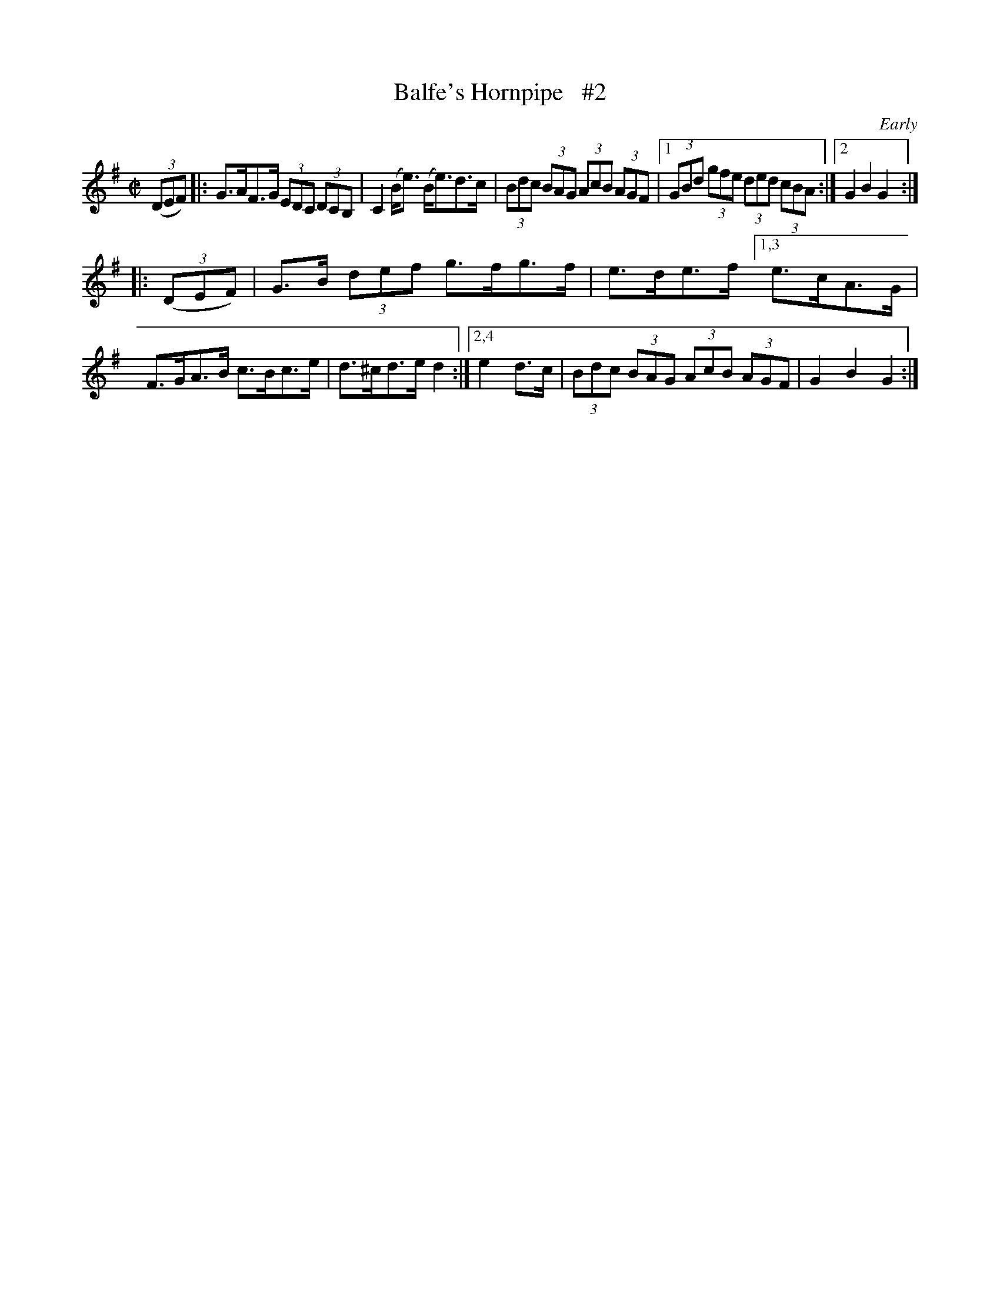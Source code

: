 X: 1736
T: Balfe's Hornpipe   #2
R: hornpipe, reel
%S: s:w b:11(5+6)
B: O'Neill's 1850 #1736
O: Early
Z: Bob Safranek, rjs@gsp.org
Z: A.LEE WORMAN
M: C|
L: 1/8
K: G
(3(DEF) |:\
G>AF>G (3EDC (3DCB, | C2 (B<e) (B<e)d>c | (3Bdc (3BAG (3AcB (3AGF |\
[1 (3GBd (3gfe (3ded (3cBA :|2 G2 B2 G2 :|
|: (3(DEF) |\
G>B (3def g>fg>f | e>de>f \
[1,3 e>cA>G | F>GA>B c>Bc>e | d>^cd>e d2 :|\
[2,4 e2 d>c | (3Bdc (3BAG (3AcB (3AGF | G2 B2 G2 :|
